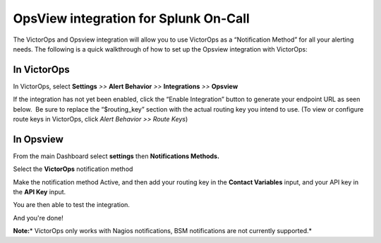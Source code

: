 OpsView integration for Splunk On-Call
**********************************************************

The VictorOps and Opsview integration will allow you to use VictorOps as
a “Notification Method” for all your alerting needs. The following is a
quick walkthrough of how to set up the Opsview integration with
VictorOps:

**In VictorOps**
----------------

In VictorOps, select **Settings** *>>* **Alert Behavior** *>>*
**Integrations** *>>* **Opsview** |image1|

If the integration has not yet been enabled, click the “Enable
Integration” button to generate your endpoint URL as seen below.  Be
sure to replace the “$routing_key” section with the actual routing key
you intend to use. (To view or configure route keys in VictorOps,
click *Alert Behavior >> Route Keys*)

.. image:: /_images/spoc/Integrations-VictorOps_Demo_18.png

 

**In Opsview**
--------------

From the main Dashboard select **settings** then **Notifications
Methods.**

.. image:: /_images/spoc/OpsView2-300x128.png

Select the **VictorOps** notification method 

.. image:: /_images/spoc/OpsView3-300x127.png

Make the notification method Active, and then add your routing key in
the **Contact Variables** input, and your API key in the **API
Key** input.

.. image:: /_images/spoc/OpsView4-300x110.png

You are then able to test the integration.

And you're done!

**Note:**\ * VictorOps only works with Nagios notifications, BSM
notifications are not currently supported.*

.. |image1| image:: /_images/spoc/Integration-ALL-FINAL.png
